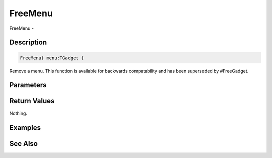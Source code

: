 .. _func_maxgui_freemenu:

========
FreeMenu
========

FreeMenu - 

Description
===========

.. code-block:: blitzmax

    FreeMenu( menu:TGadget )

Remove a menu.
This function is available for backwards compatability and has been superseded by #FreeGadget.

Parameters
==========

Return Values
=============

Nothing.

Examples
========

See Also
========



